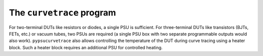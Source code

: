 The ``curvetrace`` program
==========================

.. autosummary::
   :toctree: generated

For two-terminal DUTs like resistors or diodes, a single PSU is sufficient. For three-terminal DUTs like transistors (BJTs, FETs, etc.) or vacuum tubes, two PSUs are required (a single PSU box with two separate programmable outputs would also work). ``pypsucurvetrace`` also allows controlling the temperature of the DUT during curve tracing using a heater block. Such a heater block requires an additional PSU for controlled heating.

